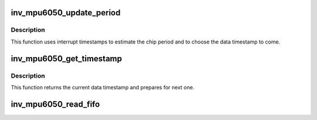 .. -*- coding: utf-8; mode: rst -*-
.. src-file: drivers/iio/imu/inv_mpu6050/inv_mpu_ring.c

.. _`inv_mpu6050_update_period`:

inv_mpu6050_update_period
=========================

.. c:function:: void inv_mpu6050_update_period(struct inv_mpu6050_state *st, s64 timestamp, size_t nb)

    Update chip internal period estimation

    :param st:
        driver state
    :type st: struct inv_mpu6050_state \*

    :param timestamp:
        the interrupt timestamp
    :type timestamp: s64

    :param nb:
        number of data set in the fifo
    :type nb: size_t

.. _`inv_mpu6050_update_period.description`:

Description
-----------

This function uses interrupt timestamps to estimate the chip period and
to choose the data timestamp to come.

.. _`inv_mpu6050_get_timestamp`:

inv_mpu6050_get_timestamp
=========================

.. c:function:: s64 inv_mpu6050_get_timestamp(struct inv_mpu6050_state *st)

    Return the current data timestamp

    :param st:
        driver state
    :type st: struct inv_mpu6050_state \*

.. _`inv_mpu6050_get_timestamp.description`:

Description
-----------

This function returns the current data timestamp and prepares for next one.

.. _`inv_mpu6050_read_fifo`:

inv_mpu6050_read_fifo
=====================

.. c:function:: irqreturn_t inv_mpu6050_read_fifo(int irq, void *p)

    Transfer data from hardware FIFO to KFIFO.

    :param irq:
        *undescribed*
    :type irq: int

    :param p:
        *undescribed*
    :type p: void \*

.. This file was automatic generated / don't edit.

